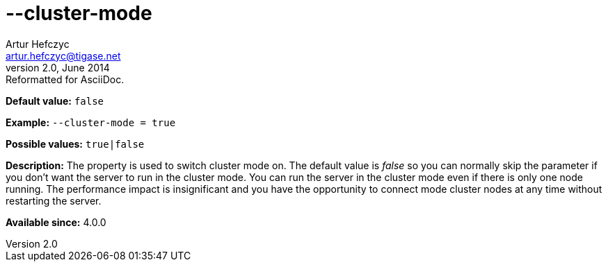 [[clusterMode]]
--cluster-mode
==============
Artur Hefczyc <artur.hefczyc@tigase.net>
v2.0, June 2014: Reformatted for AsciiDoc.
:toc:
:numbered:
:website: http://tigase.net/
:Date: 2013-02-09 21:27

*Default value:* +false+

*Example:* +--cluster-mode = true+

*Possible values:* +true|false+

*Description:* The property is used to switch cluster mode on. The default value is 'false' so you can normally skip the parameter if you don't want the server to run in the cluster mode. You can run the server in the cluster mode even if there is only one node running. The performance impact is insignificant and you have the opportunity to connect mode cluster nodes at any time without restarting the server.

*Available since:* 4.0.0

